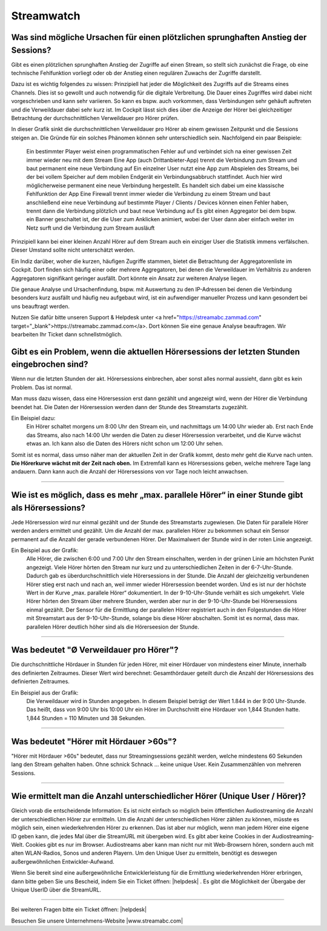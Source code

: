 .. index:: Streamwatch FAQs

.. _streamwatch:

Streamwatch
***********

.. index:: sprunghafter Anstieg der Sessions

Was sind mögliche Ursachen für einen plötzlichen sprunghaften Anstieg der Sessions?
--------------------------------------------------------------------------------------------

Gibt es einen plötzlichen sprunghaften Anstieg der Zugriffe auf einen Stream, so stellt sich zunächst die Frage, ob eine technische Fehlfunktion vorliegt oder ob der Anstieg einen regulären Zuwachs der Zugriffe darstellt. 

Dazu ist es wichtig folgendes zu wissen: 
Prinzipiell hat jeder die Möglichkeit des Zugriffs auf die Streams eines Channels. Dies ist so gewollt und auch notwendig für die digitale Verbreitung. Die Dauer eines Zugriffes wird dabei nicht vorgeschrieben und kann sehr variieren. So kann es bspw. auch vorkommen, dass Verbindungen sehr gehäuft auftreten und die Verweildauer dabei sehr kurz ist. Im Cockpit lässt sich dies über die Anzeige der Hörer bei gleichzeitiger Betrachtung der durchschnittlichen Verweildauer pro Hörer prüfen.

.. image:: img/Bildschirmfoto%202018-04-24%20um%2014.59.43.png

In dieser Grafik sinkt die durchschnittlichen Verweildauer pro Hörer ab einem gewissen Zeitpunkt und die Sessions steigen an. Die Gründe für ein solches Phänomen können sehr unterschiedlich sein. Nachfolgend ein paar Beispiele:


    Ein bestimmter Player weist einen programmatischen Fehler auf und verbindet sich na einer gewissen Zeit immer wieder neu mit dem Stream
    Eine App (auch Drittanbieter-App) trennt die Verbindung zum Stream und baut permanent eine neue Verbindung auf
    Ein einzelner User nutzt eine App zum Abspielen des Streams, bei der bei vollem Speicher auf dem mobilen Endgerät ein Verbindungsabbruch stattfindet. Auch hier wird möglicherweise permanent eine neue Verbindung hergestellt. Es handelt sich dabei um eine klassische Fehlfunktion der App
    Eine Firewall trennt immer wieder die Verbindung zu einem Stream und baut anschließend eine neue Verbindung auf
    bestimmte Player / Clients / Devices können einen Fehler haben, trennt dann die Verbindung plötzlich und baut neue Verbindung auf
    Es gibt einen Aggregator bei dem bspw. ein Banner geschaltet ist, der die User zum Anklicken animiert, wobei der User dann aber einfach weiter im Netz surft und die Verbindung zum Stream ausläuft

    
Prinzipiell kann bei einer kleinen Anzahl Hörer auf dem Stream auch ein einziger User die Statistik immens verfälschen. Dieser Umstand sollte nicht unterschätzt werden.

Ein Indiz darüber, woher die kurzen, häufigen Zugriffe stammen, bietet die Betrachtung der Aggregatorenliste im Cockpit. Dort finden sich häufig einer oder mehrere Aggregatoren, bei denen die Verweildauer im Verhältnis zu anderen Aggregatoren signifikant geringer ausfällt. Dort könnte ein Ansatz zur weiteren Analyse liegen.

.. image:: img/Bildschirmfoto%202018-04-24%20um%2015.38.21.png

Die genaue Analyse und Ursachenfindung, bspw. mit Auswertung zu den IP-Adressen bei denen die Verbindung besonders kurz ausfällt und häufig neu aufgebaut wird, ist ein aufwendiger manueller Prozess und kann gesondert bei uns beauftragt werden. 

Nutzen Sie dafür bitte unseren Support & Helpdesk unter <a href="https://streamabc.zammad.com" target="_blank">https://streamabc.zammad.com</a>. Dort können Sie eine genaue Analyse beauftragen. Wir bearbeiten Ihr Ticket dann schnellstmöglich. 



.. index:: Einbruch Hörersessions der letzten Stunden

Gibt es ein Problem, wenn die aktuellen Hörersessions der letzten Stunden eingebrochen sind?
--------------------------------------------------------------------------------------------

.. image:: img/20180117_screenshot-streamwatch-listener-decrease-last-hours.png

Wenn nur die letzten Stunden der akt. Hörersessions einbrechen, 
aber sonst alles normal aussieht, 
dann gibt es kein Problem. Das ist normal.

Man muss dazu wissen, dass eine Hörersession erst dann gezählt und angezeigt wird, 
wenn der Hörer die Verbindung beendet hat. Die Daten der Hörersession werden dann der Stunde des Streamstarts zugezählt.

Ein Beispiel dazu:
    Ein Hörer schaltet morgens um 8:00 Uhr den Stream ein, und nachmittags um 14:00 Uhr wieder ab.
    Erst nach Ende das Streams, also nach 14:00 Uhr werden die Daten zu dieser Hörersession verarbeitet, und die Kurve wächst etwas an.
    Ich kann also die Daten des Hörers nicht schon um 12:00 Uhr sehen. 
    
Somit ist es normal, dass umso näher man der aktuellen Zeit in der Grafik kommt, desto mehr geht die Kurve nach unten.
**Die Hörerkurve wächst mit der Zeit nach oben.**
Im Extremfall kann es Hörersessions geben, welche mehrere Tage lang andauern. 
Dann kann auch die Anzahl der Hörersessions von vor Tage noch leicht anwachsen.


----

.. index:: parallele Hörer
.. index:: maximale parallele Hörer

Wie ist es möglich, dass es mehr „max. parallele Hörer“ in einer Stunde gibt als Hörersessions?
-----------------------------------------------------------------------------------------------
.. image:: img/20180117_screenshot-streamwatch-max-listeners-compare-sessions.png

Jede Hörersession wird nur einmal gezählt und der Stunde des Streamstarts zugewiesen. 
Die Daten für parallele Hörer werden anders ermittelt und gezählt. 
Um die Anzahl der max. parallelen Hörer zu bekommen schaut ein Sensor permanent auf die Anzahl der gerade verbundenen Hörer.
Der Maximalwert der Stunde wird in der roten Linie angezeigt.

Ein Beispiel aus der Grafik:
    Alle Hörer, die zwischen 6:00 und 7:00 Uhr den Stream einschalten, 
    werden in der grünen Linie am höchsten Punkt angezeigt. 
    Viele Hörer hörten den Stream nur kurz und zu unterschiedlichen Zeiten in der 6-7-Uhr-Stunde. 
    Dadurch gab es überdurchschnittlich viele Hörersessions in der Stunde. 
    Die Anzahl der gleichzeitig verbundenen Hörer stieg erst nach und nach an, weil immer wieder Hörersession beendet worden.
    Und es ist nur der höchste Wert in der Kurve „max. parallele Hörer“ dokumentiert.
    In der 9-10-Uhr-Stunde verhält es sich umgekehrt.
    Viele Hörer hörten den Stream über mehrere Stunden, werden aber nur in der 9-10-Uhr-Stunde bei Hörersessions einmal gezählt.
    Der Sensor für die Ermittlung der parallelen Hörer registriert auch in den Folgestunden die Hörer mit Streamstart aus der 9-10-Uhr-Stunde, solange bis diese Hörer abschalten.
    Somit ist es normal, dass max. parallelen Hörer deutlich höher sind als die Hörerseesion der Stunde.
    

    
----

.. index:: Ø Verweildauer pro Hörer
.. index:: Verweildauer pro Hörer

Was bedeutet "Ø Verweildauer pro Hörer"?
---------------------------------------------

.. image:: img/20180117_screenshot-streamwatch-hoererverweildauer-bedeutung.png

Die durchschnittliche Hördauer in Stunden für jeden Hörer, mit einer Hördauer von mindestens einer Minute, innerhalb des definierten Zeitraumes. 
Dieser Wert wird berechnet: Gesamthördauer geteilt durch die Anzahl der Hörersessions des definierten Zeitraumes.


Ein Beispiel aus der Grafik:
    Die Verweildauer wird in Stunden angegeben. In diesem Beispiel beträgt der Wert 1.844 in der 9:00 Uhr-Stunde.
    Das heißt, dass von 9:00 Uhr bis 10:00 Uhr ein Hörer im Durchschnitt eine Hördauer von 1,844 Stunden hatte.
    1,844 Stunden = 110 Minuten und 38 Sekunden.

.. seealso:: `Glossar: Ø Verweildauer pro Hörer </de/latest/glossary.html#o-verweildauer-pro-horer>`_


----

.. index:: Hörer mit Hördauer >60s

Was bedeutet "Hörer mit Hördauer >60s"?
---------------------------------------------

"Hörer mit Hördauer >60s" bedeutet, dass nur Streamingsessions gezählt werden, welche mindestens 60 Sekunden lang den Stream gehalten haben.
Ohne schnick Schnack ... keine unique User. Kein Zusammenzählen von mehreren Sessions.

.. seealso:: `Glossar: Hörer mit Hördauer >60s </de/latest/glossary.html#horer-mit-hordauer-60s>`_


----

.. index:: Unique User / Hörer
.. index:: Wiederkehrender Hörer 

Wie ermittelt man die Anzahl unterschiedlicher Hörer (Unique User / Hörer)?
---------------------------------------------

Gleich vorab die entscheidende Information: Es ist nicht einfach so möglich beim öffentlichen Audiostreaming die Anzahl der unterschiedlichen Hörer zur ermitteln.
Um die Anzahl der unterschiedlichen Hörer zählen zu können, müsste es möglich sein, einen wiederkehrenden Hörer zu erkennen. Das ist aber nur möglich, wenn man jedem Hörer eine eigene ID geben kann, die jedes Mal über die StreamURL mit übergeben wird. 
Es gibt aber keine Cookies in der Audiostreaming-Welt. Cookies gibt es nur im Browser. Audiostreams aber kann man nicht nur mit Web-Browsern hören, sondern auch mit alten WLAN-Radios, Sonos und anderen Playern.
Um den Unique User zu ermitteln, benötigt es deswegen außergewöhnlichen Entwickler-Aufwand.

Wenn Sie bereit sind eine außergewöhnliche Entwicklerleistung für die Ermittlung wiederkehrenden Hörer erbringen, dann bitte geben Sie uns Bescheid, indem Sie ein Ticket öffnen: 
|helpdesk| .  
Es gibt die Möglichkeit der Übergabe der Unique UserID über die StreamURL.


----


Bei weiteren Fragen bitte ein Ticket öffnen: |helpdesk|

Besuchen Sie unsere Unternehmens-Website |www.streamabc.com|



.. |helpdesk| raw:: html

    <a href="https://streamabc.zammad.com" target="_blank">https://streamabc.zammad.com</a>


.. |www.streamabc.com| raw:: html

   <a href="https://www.streamabc.com/#quantum-cast" target="_blank">www.streamabc.com/#quantum-cast</a>
   
   

